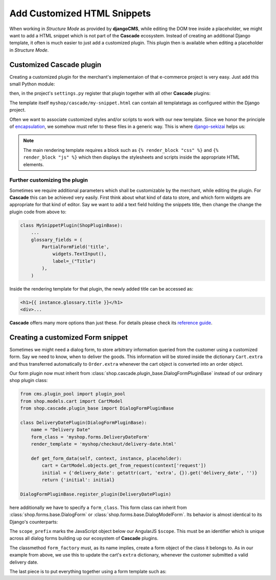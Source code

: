 .. _customize-snippets:

============================
Add Customized HTML Snippets
============================

When working in *Structure Mode* as provided by **djangoCMS**, while editing the DOM tree inside a
placeholder, we might want to add a HTML snippet which is not part of the **Cascade** ecosystem.
Instead of creating an additional Django template, it often is much easier to just add a  customized
plugin. This plugin then is available when editing a placeholder in *Structure Mode*.


Customized Cascade plugin
=========================

Creating a customized plugin for the merchant's implementaion of that e-commerce project is very
easy. Just add this small Python module:

.. code-block:: python
	:caption: myshop/cascade.py

	from cms.plugin_pool import plugin_pool
	from shop.cascade.plugin_base import ShopPluginBase
	
	class MySnippetPlugin(ShopPluginBase):
	    name = "My Snippet"
	    render_template = 'myshop/cascade/my-snippet.html'
	
	plugin_pool.register_plugin(MySnippetPlugin)

then, in the project's ``settings.py`` register that plugin together with all other **Cascade**
plugins:

.. code-block:: python
	:emphasize-lines: 7

	CMSPLUGIN_CASCADE_PLUGINS = (
	    'cmsplugin_cascade.segmentation',
	    'cmsplugin_cascade.generic',
	    'cmsplugin_cascade.link',
	    'shop.cascade',
	    'cmsplugin_cascade.bootstrap3',
	    'myshop.cascade',
	    ...
	)

The template itself ``myshop/cascade/my-snippet.html`` can contain all templatetags as configured
within the Django project.

Often we want to associate customized styles and/or scripts to work with our new template. Since we
honor the principle of encapsulation_, we somehow must refer to these files in a generic way. This
is where django-sekizai_ helps us:

.. code-block:: django
	:caption: myshop/cascade/my-snippet.html

	{% load static sekizai_tags %}
	
	{% addtoblock "css" %}<link href="{% static 'myshop/css/my-snippet.css' %}" rel="stylesheet" type="text/css" />{% endaddtoblock %}
	{% addtoblock "js" %}<script src="{% static 'myshop/js/my-snippet.js' %}" type="text/javascript"></script>{% endaddtoblock %}
	
	<div>
	    my snippet code goes here...
	</div>

.. note:: The main rendering template requires a block such as ``{% render_block "css" %}`` and
	``{% render_block "js" %}`` which then displays the stylesheets and scripts inside the
	appropriate HTML elements.


Further customizing the plugin
------------------------------

Sometimes we require additional parameters which shall be customizable by the merchant, while
editing the plugin. For **Cascade** this can be achieved very easily. First think about what kind of
data to store, and which form widgets are appropriate for that kind of editor. Say we want to add
a text field holding the snippets title, then change the change the plugin code from above to:

.. code-block:: python

	class MySnippetPlugin(ShopPluginBase):
	    ...
	    glossary_fields = (
	        PartialFormField('title',
	            widgets.TextInput(),
	            label=_("Title")
	        ),
	    )

Inside the rendering template for that plugin, the newly added title can be accessed as:

.. code-block:: django

	<h1>{{ instance.glossary.title }}</h1>
	<div>...

**Cascade** offers many more options than just these. For details please check its
`reference guide`_.


Creating a customized Form snippet
==================================

Sometimes we might need a dialog form, to store arbitrary information queried from the customer
using a customized form. Say we need to know, when to deliver the goods. This information will be
stored inside the dictionary ``Cart.extra`` and thus transferred automatically to ``Order.extra``
whenever the cart object is converted into an order object.

Our form plugin now must inherit from :class:`shop.cascade.plugin_base.DialogFormPluginBase` instead
of our ordinary shop plugin class:

.. code-block:: python

	from cms.plugin_pool import plugin_pool
	from shop.models.cart import CartModel
	from shop.cascade.plugin_base import DialogFormPluginBase
	
	class DeliveryDatePlugin(DialogFormPluginBase):
	    name = "Delivery Date"
	    form_class = 'myshop.forms.DeliveryDateForm'
	    render_template = 'myshop/checkout/delivery-date.html'
	
	    def get_form_data(self, context, instance, placeholder):
	        cart = CartModel.objects.get_from_request(context['request'])
	        initial = {'delivery_date': getattr(cart, 'extra', {}).get('delivery_date', '')}
	        return {'initial': initial}
	
	DialogFormPluginBase.register_plugin(DeliveryDatePlugin)

here additionally we have to specify a ``form_class``. This form class can inherit from
:class:`shop.forms.base.DialogForm` or :class:`shop.forms.base.DialogModelForm`. Its behavior is
almost identical to its Django's counterparts:

.. code-block:: python
	:caption: myshop/forms.py

	class DeliveryDateForm(DialogForm):
	    scope_prefix = 'data.delivery_date'
	
	    date = fields.DateField(label="Delivery date")
	
	    @classmethod
	    def form_factory(cls, request, data, cart):
	        delivery_date_form = cls(data=data)
	        if delivery_date_form.is_valid():
	            cart.extra.update(delivery_date_form.cleaned_data)
	        return delivery_date_form

The ``scope_prefix`` marks the JavaScript object below our AngularJS ``$scope``. This must be an
identifier which is unique across all dialog forms building up our ecosystem of **Cascade** plugins.

The classmethod ``form_factory`` must, as its name implies, create a form object of the class it
belongs to. As in our example from above, we use this to update the cart's ``extra`` dictionary,
whenever the customer submitted a valid delivery date.

The last piece is to put everything together using a form template such as:

.. code-block:: django
	:caption: templates/myshop/checkout/delivery-date.html

	{% extends "shop/checkout/dialog-base.html" %}
	
	{% block dialog_form %}
	<form name="{{ delivery_date_form.form_name }}" novalidate>
	    {{ delivery_date_form.as_div }}
	</form>
	{% endblock %}


.. _encapsulation: https://en.wikipedia.org/wiki/Encapsulation_(computer_programming)
.. _django-sekizai: http://django-sekizai.readthedocs.org/en/stable/
.. _reference guide: http://djangocms-cascade.readthedocs.org/en/stable/
